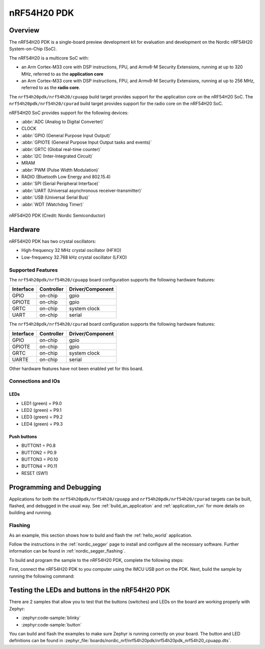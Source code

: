 .. _nrf54h20pdk_nrf54h20:

nRF54H20 PDK
############

Overview
********

The nRF54H20 PDK is a single-board preview development kit for evaluation
and development on the Nordic nRF54H20 System-on-Chip (SoC).

The nRF54H20 is a multicore SoC with:

* an Arm Cortex-M33 core with DSP instructions, FPU, and Armv8-M Security
  Extensions, running at up to 320 MHz, referred to as the **application core**
* an Arm Cortex-M33 core with DSP instructions, FPU, and Armv8-M Security
  Extensions, running at up to 256 MHz, referred to as the **radio core**.

The ``nrf54h20pdk/nrf54h20/cpuapp`` build target provides support for
the application core on the nRF54H20 SoC.
The ``nrf54h20pdk/nrf54h20/cpurad`` build target provides support for
the radio core on the nRF54H20 SoC.

nRF54H20 SoC provides support for the following devices:

* :abbr:`ADC (Analog to Digital Converter)`
* CLOCK
* :abbr:`GPIO (General Purpose Input Output)`
* :abbr:`GPIOTE (General Purpose Input Output tasks and events)`
* :abbr:`GRTC (Global real-time counter)`
* :abbr:`I2C (Inter-Integrated Circuit)`
* MRAM
* :abbr:`PWM (Pulse Width Modulation)`
* RADIO (Bluetooth Low Energy and 802.15.4)
* :abbr:`SPI (Serial Peripheral Interface)`
* :abbr:`UART (Universal asynchronous receiver-transmitter)`
* :abbr:`USB (Universal Serial Bus)`
* :abbr:`WDT (Watchdog Timer)`

.. figure:: img/nrf54h20pdk_nrf54h20.webp
     :align: center
     :alt: nRF54H20 PDK

     nRF54H20 PDK (Credit: Nordic Semiconductor)

Hardware
********

nRF54H20 PDK has two crystal oscillators:

* High-frequency 32 MHz crystal oscillator (HFXO)
* Low-frequency 32.768 kHz crystal oscillator (LFXO)

Supported Features
==================

The ``nrf54h20pdk/nrf54h20/cpuapp`` board configuration supports the following
hardware features:

+-----------+------------+----------------------+
| Interface | Controller | Driver/Component     |
+===========+============+======================+
| GPIO      | on-chip    | gpio                 |
+-----------+------------+----------------------+
| GPIOTE    | on-chip    | gpio                 |
+-----------+------------+----------------------+
| GRTC      | on-chip    | system clock         |
+-----------+------------+----------------------+
| UART      | on-chip    | serial               |
+-----------+------------+----------------------+

The ``nrf54h20pdk/nrf54h20/cpurad`` board configuration supports the following
hardware features:

+-----------+------------+----------------------+
| Interface | Controller | Driver/Component     |
+===========+============+======================+
| GPIO      | on-chip    | gpio                 |
+-----------+------------+----------------------+
| GPIOTE    | on-chip    | gpio                 |
+-----------+------------+----------------------+
| GRTC      | on-chip    | system clock         |
+-----------+------------+----------------------+
| UARTE     | on-chip    | serial               |
+-----------+------------+----------------------+

Other hardware features have not been enabled yet for this board.

Connections and IOs
===================

LEDs
----

* LED1 (green) = P9.0
* LED2 (green) = P9.1
* LED3 (green) = P9.2
* LED4 (green) = P9.3

Push buttons
------------

* BUTTON1 = P0.8
* BUTTON2 = P0.9
* BUTTON3 = P0.10
* BUTTON4 = P0.11
* RESET (SW1)

Programming and Debugging
*************************

Applications for both the ``nrf54h20pdk/nrf54h20/cpuapp`` and
``nrf54h20pdk/nrf54h20/cpurad`` targets can be built, flashed,
and debugged in the usual way. See :ref:`build_an_application`
and :ref:`application_run` for more details on building and running.

Flashing
========

As an example, this section shows how to build and flash the :ref:`hello_world`
application.

Follow the instructions in the :ref:`nordic_segger` page to install
and configure all the necessary software. Further information can be
found in :ref:`nordic_segger_flashing`.

To build and program the sample to the nRF54H20 PDK, complete the following steps:

First, connect the nRF54H20 PDK to you computer using the IMCU USB port on the PDK.
Next, build the sample by running the following command:

.. zephyr-app-commands::
   :zephyr-app: samples/hello_world
   :board: nrf54h20pdk/nrf54h20/cpuapp
   :goals: build flash

Testing the LEDs and buttons in the nRF54H20 PDK
************************************************

There are 2 samples that allow you to test that the buttons (switches) and LEDs
on the board are working properly with Zephyr:

* :zephyr:code-sample:`blinky`
* :zephyr:code-sample:`button`

You can build and flash the examples to make sure Zephyr is running correctly on
your board. The button and LED definitions can be found in
:zephyr_file:`boards/nordic_nrf/nrf54h20pdk/nrf54h20pdk_nrf54h20_cpuapp.dts`.
